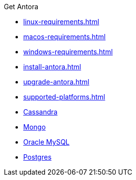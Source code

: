 .Get Antora
* xref:linux-requirements.adoc[]
* xref:macos-requirements.adoc[]
* xref:windows-requirements.adoc[]
* xref:install-antora.adoc[]
* xref:upgrade-antora.adoc[]
* xref:supported-platforms.adoc[]
* xref:Cassandra.adoc[Cassandra]
* xref:Mongo.adoc[Mongo]
* xref:Oracle-Mysql.adoc[Oracle MySQL]
* xref:Postgres.adoc[Postgres]


